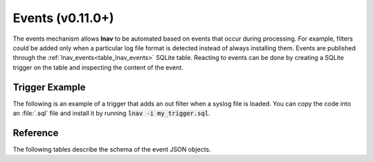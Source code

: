 .. _Events:

Events (v0.11.0+)
=================

The events mechanism allows **lnav** to be automated based on events that
occur during processing.  For example, filters could be added only when a
particular log file format is detected instead of always installing them.
Events are published through the :ref:`lnav_events<table_lnav_events>` SQLite
table.  Reacting to events can be done by creating a SQLite trigger on the
table and inspecting the content of the event.

Trigger Example
---------------

The following is an example of a trigger that adds an out filter when a
syslog file is loaded.  You can copy the code into an :file:`.sql` file and
install it by running :code:`lnav -i my_trigger.sql`.

.. code-block:: sql
    :caption: my_trigger.sql
    :linenos:

    CREATE TRIGGER IF NOT EXISTS add_format_specific_filters
      AFTER INSERT ON lnav_events WHEN
        -- Check the event type
        jget(NEW.content, '/$schema') =
          'https://lnav.org/event-file-format-detected-v1.schema.json' AND
        -- Only create the filter when a given format is seen
        jget(NEW.content, '/format') = 'syslog_log' AND
        -- Don't create the filter if it's already there
        NOT EXISTS (
          SELECT 1 FROM lnav_view_filters WHERE pattern = 'noisy message')
    BEGIN
    INSERT INTO lnav_view_filters (view_name, enabled, type, pattern) VALUES
        ('log', 1, 'OUT', 'noisy message');
    END;

.. _event_reference:

Reference
---------

The following tables describe the schema of the event JSON objects.

.. jsonschema:: ../schemas/event-file-open-v1.schema.json#
    :lift_description:

.. jsonschema:: ../schemas/event-file-format-detected-v1.schema.json#
    :lift_description:

.. jsonschema:: ../schemas/event-log-msg-detected-v1.schema.json#
    :lift_description:
